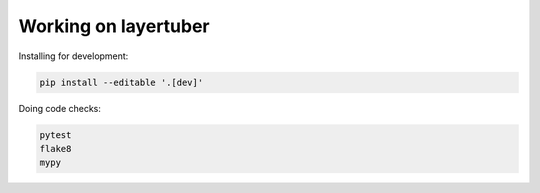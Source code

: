 Working on layertuber
---------------------

Installing for development:

.. code-block:: bash

   pip install --editable '.[dev]'

Doing code checks:

.. code-block:: bash

   pytest
   flake8
   mypy
